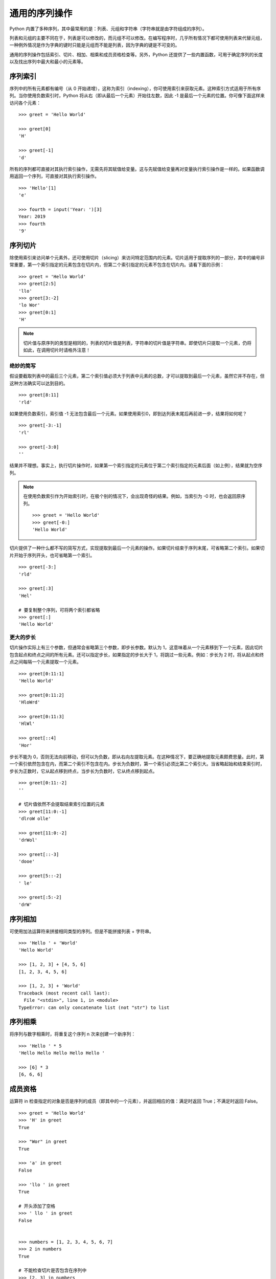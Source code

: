 ﻿通用的序列操作
####################################

Python 内置了多种序列，其中最常用的是：列表、元组和字符串（字符串就是由字符组成的序列）。

列表和元组的主要不同在于，列表是可以修改的，而元组不可以修改。在编写程序时，几乎所有情况下都可使用列表来代替元组，一种例外情况是作为字典的键时只能是元组而不能是列表，因为字典的键是不可变的。

通用的序列操作包括索引、切片、相加、相乘和成员资格检查等。另外，Python 还提供了一些内置函数，可用于确定序列的长度以及找出序列中最大和最小的元素等。


序列索引
************************************

序列中的所有元素都有编号（从 0 开始递增），这称为索引（indexing），你可使用索引来获取元素。这种索引方式适用于所有序列。当你使用负数索引时，Python 将从右（即从最后一个元素）开始往左数，因此 -1 是最后一个元素的位置。你可像下面这样来访问各个元素：

.. highlight:: none

::

    >>> greet = 'Hello World'

    >>> greet[0]
    'H'

    >>> greet[-1]
    'd'

所有的序列都可直接对其执行索引操作，无需先将其赋值给变量。这与先赋值给变量再对变量执行索引操作是一样的。如果函数调用返回一个序列，可直接对其执行索引操作。

::

    >>> 'Hello'[1]
    'e'

    >>> fourth = input('Year: ')[3]
    Year: 2019
    >>> fourth
    '9'

序列切片
************************************

除使用索引来访问单个元素外，还可使用切片（slicing）来访问特定范围内的元素。切片适用于提取序列的一部分，其中的编号非常重要，第一个索引指定的元素包含在切片内，但第二个索引指定的元素不包含在切片内。请看下面的示例：

::

    >>> greet = 'Hello World'
    >>> greet[2:5]
    'llo'
    >>> greet[3:-2]
    'lo Wor'
    >>> greet[0:1]
    'H'

.. note::

    切片值与原序列的类型是相同的，列表的切片值是列表，字符串的切片值是字符串。即使切片只提取一个元素，仍将如此，在调用切片时请格外注意！

绝妙的简写
====================================

假设要截取列表中的最后三个元素，第二个索引值必须大于列表中元素的总数，才可以提取到最后一个元素，虽然它并不存在，但这种方法确实可以达到目的。

::

    >>> greet[8:11]
    'rld'

如果使用负数索引，索引值 -1 无法包含最后一个元素。如果使用索引0，即到达列表末尾后再前进一步，结果将如何呢？

::

    >>> greet[-3:-1]
    'rl'
    
    >>> greet[-3:0]
    ''

结果并不理想。事实上，执行切片操作时，如果第一个索引指定的元素位于第二个索引指定的元素后面（如上例），结果就为空序列。

.. note::

    在使用负数索引作为开始索引时，在极个别的情况下，会出现奇怪的结果。例如，当索引为 -0 时，也会返回原序列。

    ::

        >>> greet = 'Hello World'
        >>> greet[-0:]
        'Hello World'

切片提供了一种什么都不写的简写方式，实现提取到最后一个元素的操作。如果切片结束于序列末尾，可省略第二个索引。如果切片开始于序列开头，也可省略第一个索引。

::

    >>> greet[-3:]
    'rld'

    >>> greet[:3]
    'Hel'

    # 要复制整个序列，可将两个索引都省略
    >>> greet[:]
    'Hello World'

更大的步长
====================================

切片操作实际上有三个参数，但通常会省略第三个参数，即步长参数。默认为 1，这意味着从一个元素移到下一个元素，因此切片包含起点和终点之间的所有元素。还可以指定步长，如果指定的步长大于 1，将跳过一些元素。例如：步长为 2 时，将从起点和终点之间每隔一个元素提取一个元素。

::

    >>> greet[0:11:1]
    'Hello World'

    >>> greet[0:11:2]
    'HloWrd'

    >>> greet[0:11:3]
    'HlWl'

    >>> greet[::4]
    'Hor'


步长不能为 0，否则无法向前移动，但可以为负数，即从右向左提取元素。在这种情况下，要正确地提取元素颇费思量。此时，第一个索引依然包含在内，而第二个索引不包含在内。步长为负数时，第一个索引必须比第二个索引大。当省略起始和结束索引时，步长为正数时，它从起点移到终点，当步长为负数时，它从终点移到起点。

::

    >>> greet[0:11:-2]
    ''

    # 切片值依然不会提取结束索引位置的元素
    >>> greet[11:0:-1]
    'dlroW olle'

    >>> greet[11:0:-2]
    'drWol'

    >>> greet[::-3]
    'dooe'

    >>> greet[5::-2]
    ' le'

    >>> greet[:5:-2]
    'drW'


序列相加
************************************

可使用加法运算符来拼接相同类型的序列。但是不能拼接列表 + 字符串。

::

    >>> 'Hello ' + 'World'
    'Hello World'

    >>> [1, 2, 3] + [4, 5, 6]
    [1, 2, 3, 4, 5, 6]

    >>> [1, 2, 3] + 'World'
    Traceback (most recent call last):
      File "<stdin>", line 1, in <module>
    TypeError: can only concatenate list (not "str") to list


序列相乘
************************************

将序列与数字相乘时，将重复这个序列 n 次来创建一个新序列：

::

    >>> 'Hello ' * 5
    'Hello Hello Hello Hello Hello '

    >>> [6] * 3
    [6, 6, 6]


成员资格
************************************

运算符 in 检查指定的对象是否是序列的成员（即其中的一个元素），并返回相应的值：满足时返回 True；不满足时返回 False。

::

    >>> greet = 'Hello World'
    >>> 'H' in greet
    True

    >>> "Wor" in greet
    True

    >>> 'a' in greet
    False

    >>> 'llo ' in greet
    True

    # 开头添加了空格
    >>> ' llo ' in greet
    False


    >>> numbers = [1, 2, 3, 4, 5, 6, 7]
    >>> 2 in numbers
    True
    
    # 不能检查切片是否包含在序列中
    >>> [2, 3] in numbers
    False

    
查找元素的次数、元素的索引
************************************

count 和 index 都是序列的方法，count 用于统计某个元素在列表中出现的次数，index 从序列中查找指定值第一次出现的索引。

::

    >>> greet = 'Hello World'
    >>> greet.count('l')
    3
    >>> greet.index('l')
    2
    >>> greet.index('o')
    4


长度、最小值和最大值
************************************

内置函数 len 返回序列中所包含的元素总数，而 min 和 max 分别返回序列中最小和最大的元素。

::

    >>> numbers = [100, 34, 678]
    >>> len(numbers)
    3
    >>> max(numbers)
    678
    >>> min(numbers)
    34
    >>> max(2, 3)
    3
    >>> min(9, 3, 2, 5)
    2


序列解包
************************************

一次给多个变量赋值的方法，称为序列解包，但是需保证赋值运算符左右两边的元素数目相等。

::

    >>> a, b, c = (1, 2, 3)
    >>> a
    1
    >>> b
    2
    >>> c
    3

序列解包还可以利用 ``*`` 表达式将多个元素赋值给一个变量（获取的值默认为 list）。

::

    # 获取剩余部分
    >>> a, b, *c = 0, 1, 2, 3
    >>> a
    0
    >>> b
    1
    >>> c
    [2, 3]

    # 获取中间部分
    >>> a, *b, c = 0, 1, 2, 3
    >>> a
    0
    >>> b
    [1, 2]
    >>> c
    3

    # 如果左值比右值多，带 * 的变量默认为空
    >>> a, b, *c = 0, 1
    >>> a
    0
    >>> b
    1
    >>> c
    []

    >>> a, *b, c = 0, 1
    >>> a
    0
    >>> b
    []
    >>> c
    1

    # 嵌套解包
    >>> (a, b), (c, d) = (1, 2), (3, 4)
    >>> a
    1
    >>> b
    2
    >>> c
    3
    >>> d
    4
    >>> a, b, c, d
    (1, 2, 3, 4)
